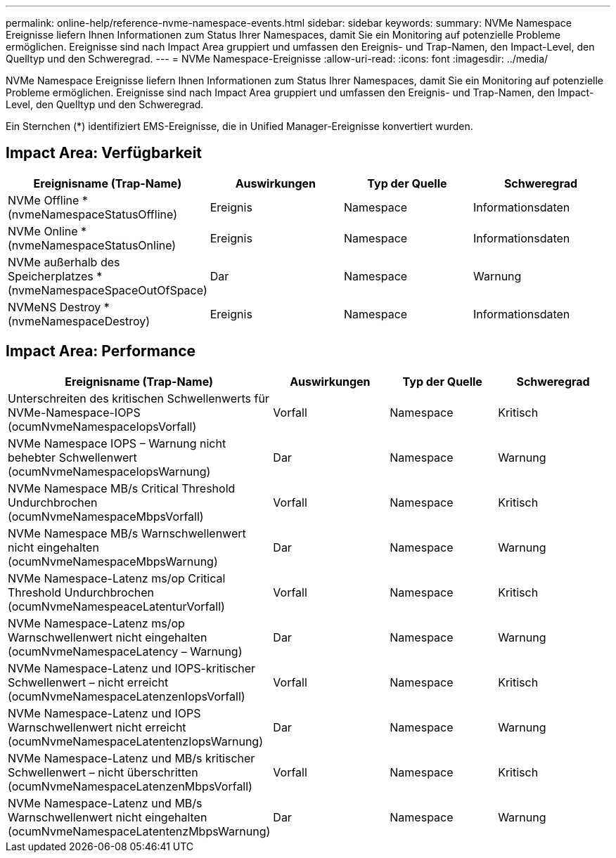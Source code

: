 ---
permalink: online-help/reference-nvme-namespace-events.html 
sidebar: sidebar 
keywords:  
summary: NVMe Namespace Ereignisse liefern Ihnen Informationen zum Status Ihrer Namespaces, damit Sie ein Monitoring auf potenzielle Probleme ermöglichen. Ereignisse sind nach Impact Area gruppiert und umfassen den Ereignis- und Trap-Namen, den Impact-Level, den Quelltyp und den Schweregrad. 
---
= NVMe Namespace-Ereignisse
:allow-uri-read: 
:icons: font
:imagesdir: ../media/


[role="lead"]
NVMe Namespace Ereignisse liefern Ihnen Informationen zum Status Ihrer Namespaces, damit Sie ein Monitoring auf potenzielle Probleme ermöglichen. Ereignisse sind nach Impact Area gruppiert und umfassen den Ereignis- und Trap-Namen, den Impact-Level, den Quelltyp und den Schweregrad.

Ein Sternchen (*) identifiziert EMS-Ereignisse, die in Unified Manager-Ereignisse konvertiert wurden.



== Impact Area: Verfügbarkeit

[cols="1a,1a,1a,1a"]
|===
| Ereignisname (Trap-Name) | Auswirkungen | Typ der Quelle | Schweregrad 


 a| 
NVMe Offline *(nvmeNamespaceStatusOffline)
 a| 
Ereignis
 a| 
Namespace
 a| 
Informationsdaten



 a| 
NVMe Online * (nvmeNamespaceStatusOnline)
 a| 
Ereignis
 a| 
Namespace
 a| 
Informationsdaten



 a| 
NVMe außerhalb des Speicherplatzes * (nvmeNamespaceSpaceOutOfSpace)
 a| 
Dar
 a| 
Namespace
 a| 
Warnung



 a| 
NVMeNS Destroy * (nvmeNamespaceDestroy)
 a| 
Ereignis
 a| 
Namespace
 a| 
Informationsdaten

|===


== Impact Area: Performance

[cols="1a,1a,1a,1a"]
|===
| Ereignisname (Trap-Name) | Auswirkungen | Typ der Quelle | Schweregrad 


 a| 
Unterschreiten des kritischen Schwellenwerts für NVMe-Namespace-IOPS (ocumNvmeNamespaceIopsVorfall)
 a| 
Vorfall
 a| 
Namespace
 a| 
Kritisch



 a| 
NVMe Namespace IOPS – Warnung nicht behebter Schwellenwert (ocumNvmeNamespaceIopsWarnung)
 a| 
Dar
 a| 
Namespace
 a| 
Warnung



 a| 
NVMe Namespace MB/s Critical Threshold Undurchbrochen (ocumNvmeNamespaceMbpsVorfall)
 a| 
Vorfall
 a| 
Namespace
 a| 
Kritisch



 a| 
NVMe Namespace MB/s Warnschwellenwert nicht eingehalten (ocumNvmeNamespaceMbpsWarnung)
 a| 
Dar
 a| 
Namespace
 a| 
Warnung



 a| 
NVMe Namespace-Latenz ms/op Critical Threshold Undurchbrochen (ocumNvmeNamespeaceLatenturVorfall)
 a| 
Vorfall
 a| 
Namespace
 a| 
Kritisch



 a| 
NVMe Namespace-Latenz ms/op Warnschwellenwert nicht eingehalten (ocumNvmeNamespaceLatency – Warnung)
 a| 
Dar
 a| 
Namespace
 a| 
Warnung



 a| 
NVMe Namespace-Latenz und IOPS-kritischer Schwellenwert – nicht erreicht (ocumNvmeNamespaceLatenzenIopsVorfall)
 a| 
Vorfall
 a| 
Namespace
 a| 
Kritisch



 a| 
NVMe Namespace-Latenz und IOPS Warnschwellenwert nicht erreicht (ocumNvmeNamespaceLatentenzIopsWarnung)
 a| 
Dar
 a| 
Namespace
 a| 
Warnung



 a| 
NVMe Namespace-Latenz und MB/s kritischer Schwellenwert – nicht überschritten (ocumNvmeNamespaceLatenzenMbpsVorfall)
 a| 
Vorfall
 a| 
Namespace
 a| 
Kritisch



 a| 
NVMe Namespace-Latenz und MB/s Warnschwellenwert nicht eingehalten (ocumNvmeNamespaceLatentenzMbpsWarnung)
 a| 
Dar
 a| 
Namespace
 a| 
Warnung

|===